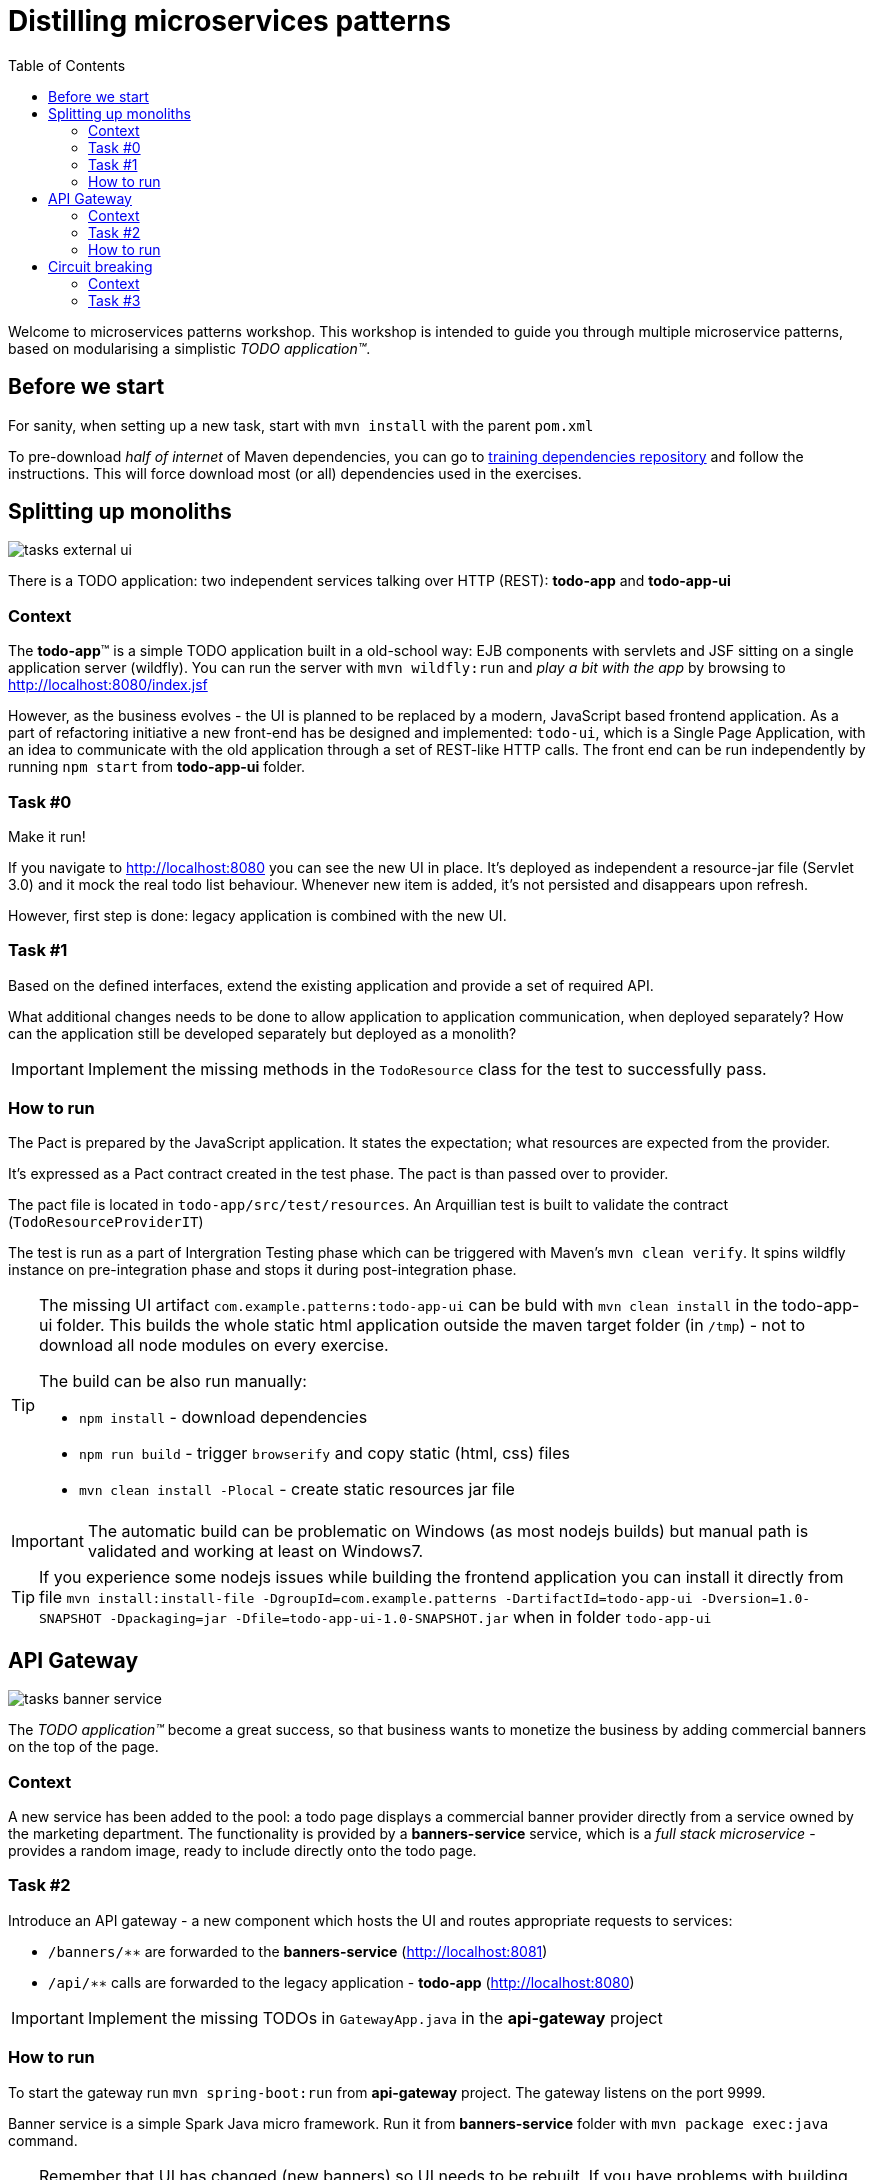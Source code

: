= Distilling microservices patterns
:imagesdir: https://raw.githubusercontent.com/kubamarchwicki/workshops-microservices-patterns/master/_slides/src/images/
:toc:

Welcome to microservices patterns workshop.
This workshop is intended to guide you through multiple microservice patterns, based on modularising a simplistic _TODO application(TM)_.

== Before we start

For sanity, when setting up a new task, start with `mvn install` with the parent `pom.xml`

To pre-download _half of internet_ of Maven dependencies, you can go to link:https://github.com/42patterns/training-deps[training dependencies repository] and follow the instructions. This will force download most (or all) dependencies used in the exercises.

== Splitting up monoliths

image::tasks-external_ui.png[]

There is a TODO application: two independent services talking over HTTP (REST): *todo-app* and *todo-app-ui*

=== Context

The *todo-app*(TM) is a simple TODO application built in a old-school way: EJB components with servlets and JSF sitting on a single application server (wildfly).
You can run the server with `mvn wildfly:run` and _play a bit with the app_ by browsing to http://localhost:8080/index.jsf

However, as the business evolves - the UI is planned to be replaced by a modern, JavaScript based frontend application. As a part of refactoring initiative a new front-end has be designed and implemented: `todo-ui`, which is a Single Page Application, with an idea to communicate with the old application through a set of REST-like HTTP calls.
The front end can be run independently by running `npm start` from *todo-app-ui* folder.

=== Task #{counter:exercise:0}

Make it run!

If you navigate to http://localhost:8080 you can see the new UI in place. It's deployed as independent a resource-jar file (Servlet 3.0) and it mock the real todo list behaviour. Whenever new item is added, it's not persisted and disappears upon refresh.

However, first step is done: legacy application is combined with the new UI.

=== Task #{counter:exercise}

Based on the defined interfaces, extend the existing application and provide a set of required API.

What additional changes needs to be done to allow application to application communication, when deployed separately? How can the application still be developed separately but deployed as a monolith?

IMPORTANT: Implement the missing methods in the `TodoResource` class for the test to successfully pass.

=== How to run

The Pact is prepared by the JavaScript application. It states the expectation; what resources are expected from the provider.

It's expressed as a Pact contract created in the test phase. The pact is than passed over to provider.

The pact file is located in `todo-app/src/test/resources`. An Arquillian test is built to validate the contract (`TodoResourceProviderIT`)

The test is run as a part of Intergration Testing phase which can be triggered with Maven's `mvn clean verify`. It spins wildfly instance on pre-integration phase and stops it during post-integration phase.

[TIP]
====
The missing UI artifact `com.example.patterns:todo-app-ui` can be buld with `mvn clean install` in the todo-app-ui folder. This builds the whole static html application outside the maven target folder (in `/tmp`) - not to download all node modules on every exercise.

The build can be also run manually:

* `npm install` - download dependencies
* `npm run build` - trigger `browserify` and copy static (html, css) files
* `mvn clean install -Plocal` - create static resources jar file
====

IMPORTANT: The automatic build can be problematic on Windows (as most nodejs builds) but manual path is validated and working at least on Windows7.

TIP: If you experience some nodejs issues while building the frontend application you can install it directly from file `mvn install:install-file -DgroupId=com.example.patterns -DartifactId=todo-app-ui -Dversion=1.0-SNAPSHOT -Dpackaging=jar -Dfile=todo-app-ui-1.0-SNAPSHOT.jar` when in folder `todo-app-ui`

== API Gateway

image::tasks-banner_service.png[]

The _TODO application(TM)_ become a great success, so that business wants to monetize the business by adding commercial banners on the top of the page.

=== Context

A new service has been added to the pool: a todo page displays a commercial banner provider directly from a service owned by the marketing department.
The functionality is provided by a *banners-service* service, which is a _full stack microservice_ - provides a random image, ready to include directly onto the todo page.

=== Task #{counter:exercise}

Introduce an API gateway - a new component which hosts the UI and routes appropriate requests to services:

- `/banners/&lowast;&lowast;` are forwarded to the *banners-service* (http://localhost:8081)
- `/api/&lowast;&lowast;` calls are forwarded to the legacy application - *todo-app* (http://localhost:8080)

IMPORTANT: Implement the missing TODOs in `GatewayApp.java` in the *api-gateway* project

=== How to run

To start the gateway run `mvn spring-boot:run` from *api-gateway* project. The gateway listens on the port 9999.

Banner service is a simple Spark Java micro framework. Run it from *banners-service* folder with `mvn package exec:java` command.

TIP: Remember that UI has changed (new banners) so UI needs to be rebuilt. If you have problems with building the UI directly with nodejs, install the jar file again (`mvn install:install-file -DgroupId=com.example.patterns -DartifactId=todo-app-ui -Dversion=1.0-SNAPSHOT -Dpackaging=jar -Dfile=todo-app-ui-1.0-SNAPSHOT.jar`) from `todo-app-ui` folder.

== Circuit breaking

image::tasks-banner_service.png[]

The quality of the *banners-service* is below expectations and it fail frequently.

=== Context

The ads providing services goes offline on regular basis.
From _TODO application(TM)_ perspective this is not acceptable, as if results in a broken image icon on the front page.
To mitigate that, a `default-banner.png` has been provided to substitute the missing image.

=== Task #{counter:exercise}

In the *api-gateway* implementation provide a fallback for a missing image (either on exception of with a dedicated tool like Hystrix or Failsafe).

TIP: As the service provides an image directly, same "data structure" must be provided by the fallback mechanism (`byte[]`)

TIP: Failsafe documentation (https://github.com/jhalterman/failsafe) is a nice guide for different implemantation flavours.

IMPORTANT: Provide a default fallback option in the `GatewayApp#getBanners()` method.
>>>>>>> 8f73ef4... Readme: circuit-breaker
